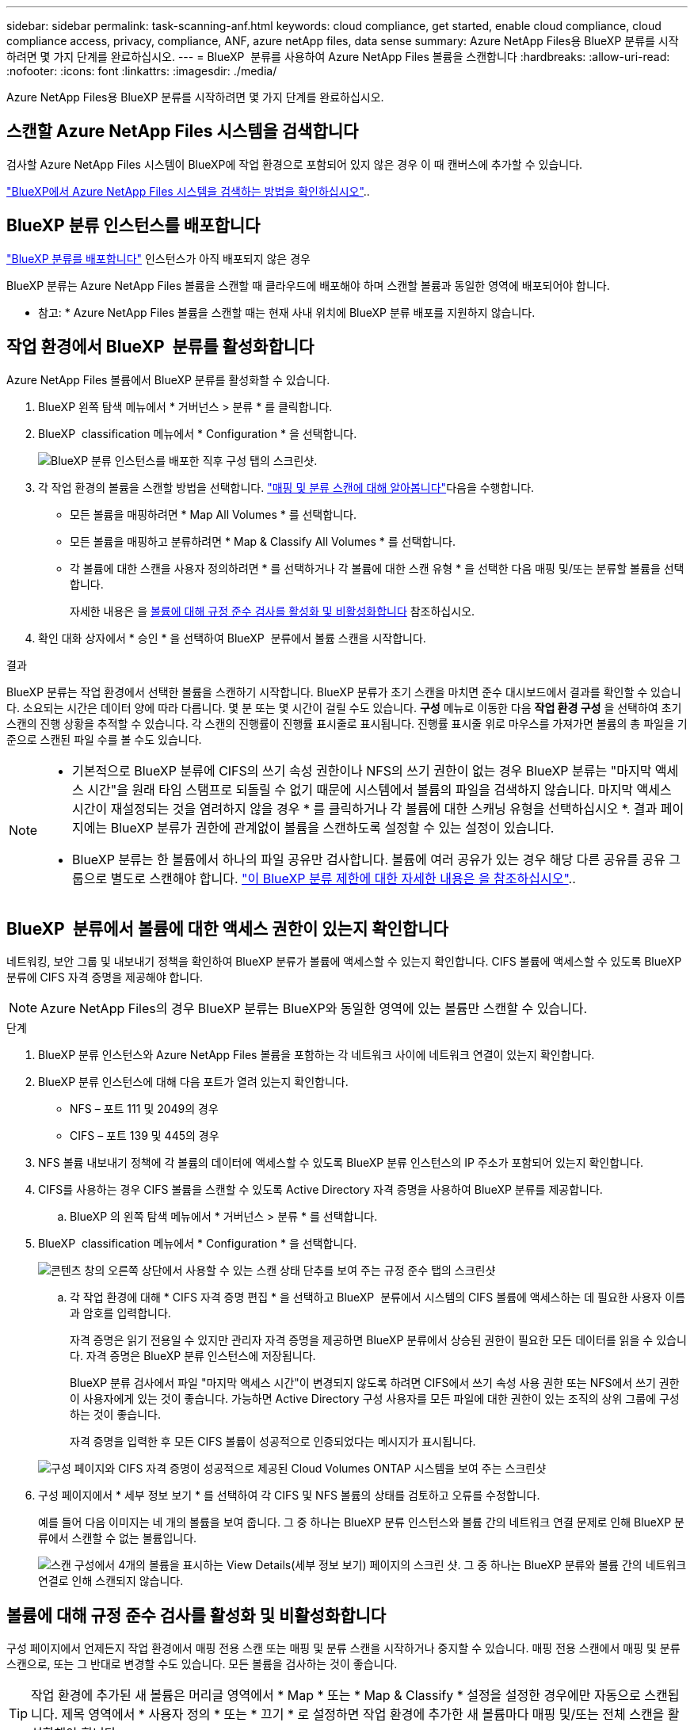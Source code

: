 ---
sidebar: sidebar 
permalink: task-scanning-anf.html 
keywords: cloud compliance, get started, enable cloud compliance, cloud compliance access, privacy, compliance, ANF, azure netApp files, data sense 
summary: Azure NetApp Files용 BlueXP 분류를 시작하려면 몇 가지 단계를 완료하십시오. 
---
= BlueXP  분류를 사용하여 Azure NetApp Files 볼륨을 스캔합니다
:hardbreaks:
:allow-uri-read: 
:nofooter: 
:icons: font
:linkattrs: 
:imagesdir: ./media/


[role="lead"]
Azure NetApp Files용 BlueXP 분류를 시작하려면 몇 가지 단계를 완료하십시오.



== 스캔할 Azure NetApp Files 시스템을 검색합니다

검사할 Azure NetApp Files 시스템이 BlueXP에 작업 환경으로 포함되어 있지 않은 경우 이 때 캔버스에 추가할 수 있습니다.

https://docs.netapp.com/us-en/bluexp-azure-netapp-files/task-quick-start.html["BlueXP에서 Azure NetApp Files 시스템을 검색하는 방법을 확인하십시오"^]..



== BlueXP 분류 인스턴스를 배포합니다

link:task-deploy-cloud-compliance.html["BlueXP 분류를 배포합니다"^] 인스턴스가 아직 배포되지 않은 경우

BlueXP 분류는 Azure NetApp Files 볼륨을 스캔할 때 클라우드에 배포해야 하며 스캔할 볼륨과 동일한 영역에 배포되어야 합니다.

* 참고: * Azure NetApp Files 볼륨을 스캔할 때는 현재 사내 위치에 BlueXP 분류 배포를 지원하지 않습니다.



== 작업 환경에서 BlueXP  분류를 활성화합니다

Azure NetApp Files 볼륨에서 BlueXP 분류를 활성화할 수 있습니다.

. BlueXP 왼쪽 탐색 메뉴에서 * 거버넌스 > 분류 * 를 클릭합니다.
. BlueXP  classification 메뉴에서 * Configuration * 을 선택합니다.
+
image:screenshot_cloud_compliance_anf_scan_config.png["BlueXP 분류 인스턴스를 배포한 직후 구성 탭의 스크린샷."]

. 각 작업 환경의 볼륨을 스캔할 방법을 선택합니다. link:concept-cloud-compliance.html#whats-the-difference-between-mapping-and-classification-scans["매핑 및 분류 스캔에 대해 알아봅니다"]다음을 수행합니다.
+
** 모든 볼륨을 매핑하려면 * Map All Volumes * 를 선택합니다.
** 모든 볼륨을 매핑하고 분류하려면 * Map & Classify All Volumes * 를 선택합니다.
** 각 볼륨에 대한 스캔을 사용자 정의하려면 * 를 선택하거나 각 볼륨에 대한 스캔 유형 * 을 선택한 다음 매핑 및/또는 분류할 볼륨을 선택합니다.
+
자세한 내용은 을 <<볼륨에 대해 규정 준수 검사를 활성화 및 비활성화합니다,볼륨에 대해 규정 준수 검사를 활성화 및 비활성화합니다>> 참조하십시오.



. 확인 대화 상자에서 * 승인 * 을 선택하여 BlueXP  분류에서 볼륨 스캔을 시작합니다.


.결과
BlueXP 분류는 작업 환경에서 선택한 볼륨을 스캔하기 시작합니다. BlueXP 분류가 초기 스캔을 마치면 준수 대시보드에서 결과를 확인할 수 있습니다. 소요되는 시간은 데이터 양에 따라 다릅니다. 몇 분 또는 몇 시간이 걸릴 수도 있습니다. ** 구성** 메뉴로 이동한 다음 ** 작업 환경 구성** 을 선택하여 초기 스캔의 진행 상황을 추적할 수 있습니다. 각 스캔의 진행률이 진행률 표시줄로 표시됩니다. 진행률 표시줄 위로 마우스를 가져가면 볼륨의 총 파일을 기준으로 스캔된 파일 수를 볼 수도 있습니다.

[NOTE]
====
* 기본적으로 BlueXP 분류에 CIFS의 쓰기 속성 권한이나 NFS의 쓰기 권한이 없는 경우 BlueXP 분류는 "마지막 액세스 시간"을 원래 타임 스탬프로 되돌릴 수 없기 때문에 시스템에서 볼륨의 파일을 검색하지 않습니다. 마지막 액세스 시간이 재설정되는 것을 염려하지 않을 경우 * 를 클릭하거나 각 볼륨에 대한 스캐닝 유형을 선택하십시오 *. 결과 페이지에는 BlueXP 분류가 권한에 관계없이 볼륨을 스캔하도록 설정할 수 있는 설정이 있습니다.
* BlueXP 분류는 한 볼륨에서 하나의 파일 공유만 검사합니다. 볼륨에 여러 공유가 있는 경우 해당 다른 공유를 공유 그룹으로 별도로 스캔해야 합니다. link:reference-limitations.html#bluexp-classification-scans-only-one-share-under-a-volume["이 BlueXP 분류 제한에 대한 자세한 내용은 을 참조하십시오"^]..


====


== BlueXP  분류에서 볼륨에 대한 액세스 권한이 있는지 확인합니다

네트워킹, 보안 그룹 및 내보내기 정책을 확인하여 BlueXP 분류가 볼륨에 액세스할 수 있는지 확인합니다. CIFS 볼륨에 액세스할 수 있도록 BlueXP 분류에 CIFS 자격 증명을 제공해야 합니다.


NOTE: Azure NetApp Files의 경우 BlueXP 분류는 BlueXP와 동일한 영역에 있는 볼륨만 스캔할 수 있습니다.

.단계
. BlueXP 분류 인스턴스와 Azure NetApp Files 볼륨을 포함하는 각 네트워크 사이에 네트워크 연결이 있는지 확인합니다.
. BlueXP 분류 인스턴스에 대해 다음 포트가 열려 있는지 확인합니다.
+
** NFS – 포트 111 및 2049의 경우
** CIFS – 포트 139 및 445의 경우


. NFS 볼륨 내보내기 정책에 각 볼륨의 데이터에 액세스할 수 있도록 BlueXP 분류 인스턴스의 IP 주소가 포함되어 있는지 확인합니다.
. CIFS를 사용하는 경우 CIFS 볼륨을 스캔할 수 있도록 Active Directory 자격 증명을 사용하여 BlueXP 분류를 제공합니다.
+
.. BlueXP 의 왼쪽 탐색 메뉴에서 * 거버넌스 > 분류 * 를 선택합니다.


. BlueXP  classification 메뉴에서 * Configuration * 을 선택합니다.
+
image:screenshot_cifs_credentials.gif["콘텐츠 창의 오른쪽 상단에서 사용할 수 있는 스캔 상태 단추를 보여 주는 규정 준수 탭의 스크린샷"]

+
.. 각 작업 환경에 대해 * CIFS 자격 증명 편집 * 을 선택하고 BlueXP  분류에서 시스템의 CIFS 볼륨에 액세스하는 데 필요한 사용자 이름과 암호를 입력합니다.
+
자격 증명은 읽기 전용일 수 있지만 관리자 자격 증명을 제공하면 BlueXP 분류에서 상승된 권한이 필요한 모든 데이터를 읽을 수 있습니다. 자격 증명은 BlueXP 분류 인스턴스에 저장됩니다.

+
BlueXP 분류 검사에서 파일 "마지막 액세스 시간"이 변경되지 않도록 하려면 CIFS에서 쓰기 속성 사용 권한 또는 NFS에서 쓰기 권한이 사용자에게 있는 것이 좋습니다. 가능하면 Active Directory 구성 사용자를 모든 파일에 대한 권한이 있는 조직의 상위 그룹에 구성하는 것이 좋습니다.

+
자격 증명을 입력한 후 모든 CIFS 볼륨이 성공적으로 인증되었다는 메시지가 표시됩니다.

+
image:screenshot_cifs_status.gif["구성 페이지와 CIFS 자격 증명이 성공적으로 제공된 Cloud Volumes ONTAP 시스템을 보여 주는 스크린샷"]



. 구성 페이지에서 * 세부 정보 보기 * 를 선택하여 각 CIFS 및 NFS 볼륨의 상태를 검토하고 오류를 수정합니다.
+
예를 들어 다음 이미지는 네 개의 볼륨을 보여 줍니다. 그 중 하나는 BlueXP 분류 인스턴스와 볼륨 간의 네트워크 연결 문제로 인해 BlueXP 분류에서 스캔할 수 없는 볼륨입니다.

+
image:screenshot_compliance_volume_details.gif["스캔 구성에서 4개의 볼륨을 표시하는 View Details(세부 정보 보기) 페이지의 스크린 샷. 그 중 하나는 BlueXP 분류와 볼륨 간의 네트워크 연결로 인해 스캔되지 않습니다."]





== 볼륨에 대해 규정 준수 검사를 활성화 및 비활성화합니다

구성 페이지에서 언제든지 작업 환경에서 매핑 전용 스캔 또는 매핑 및 분류 스캔을 시작하거나 중지할 수 있습니다. 매핑 전용 스캔에서 매핑 및 분류 스캔으로, 또는 그 반대로 변경할 수도 있습니다. 모든 볼륨을 검사하는 것이 좋습니다.


TIP: 작업 환경에 추가된 새 볼륨은 머리글 영역에서 * Map * 또는 * Map & Classify * 설정을 설정한 경우에만 자동으로 스캔됩니다. 제목 영역에서 * 사용자 정의 * 또는 * 끄기 * 로 설정하면 작업 환경에 추가한 새 볼륨마다 매핑 및/또는 전체 스캔을 활성화해야 합니다.

페이지 상단의 * "쓰기 속성" 권한 * 이 누락된 경우 * 스캔 에 대한 스위치는 기본적으로 비활성화되어 있습니다. 즉, BlueXP 분류에 CIFS의 쓰기 속성 권한이나 NFS의 쓰기 권한이 없는 경우 BlueXP 분류는 "마지막 액세스 시간"을 원래 타임 스탬프로 되돌릴 수 없기 때문에 시스템에서 파일을 검색하지 않습니다. 마지막 액세스 시간이 재설정되는 것을 염려하지 않을 경우, 스위치를 켜면 사용 권한에 관계없이 모든 파일이 스캔됩니다. link:reference-collected-metadata.html#last-access-time-timestamp["자세한 정보"^]..

image:screenshot_volume_compliance_selection.png["개별 볼륨 스캔을 활성화 또는 비활성화할 수 있는 구성 페이지의 스크린 샷"]

.단계
. BlueXP  classification 메뉴에서 * Configuration * 을 선택합니다.
. 다음 중 하나를 수행합니다.
+
** 볼륨에 대한 매핑 전용 스캔을 활성화하려면 볼륨 영역에서 * Map * 을 선택합니다. 모든 볼륨에서 활성화하려면 제목 영역에서 * Map * 을 선택합니다.
** 볼륨에서 전체 스캔을 활성화하려면 볼륨 영역에서 * Map & Classify * 를 선택합니다. 모든 볼륨에서 활성화하려면 제목 영역에서 * Map & Classify * 를 선택합니다.
** 볼륨에 대한 스캔을 비활성화하려면 볼륨 영역에서 * Off * 를 선택합니다. 모든 볼륨에서 스캔을 비활성화하려면 제목 영역에서 * Off * 를 선택합니다.



